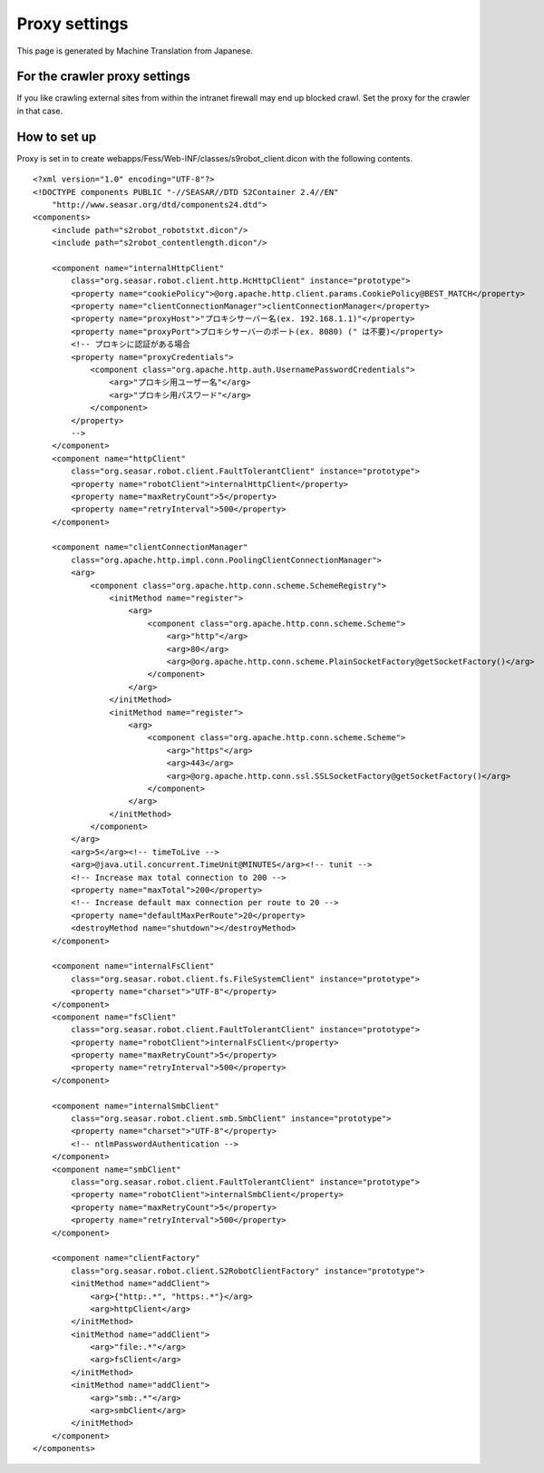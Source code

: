 ==============
Proxy settings
==============

This page is generated by Machine Translation from Japanese.

For the crawler proxy settings
==============================

If you like crawling external sites from within the intranet firewall
may end up blocked crawl. Set the proxy for the crawler in that case.

How to set up
=============

Proxy is set in to create
webapps/Fess/Web-INF/classes/s9robot\_client.dicon with the following
contents.

::

    <?xml version="1.0" encoding="UTF-8"?>
    <!DOCTYPE components PUBLIC "-//SEASAR//DTD S2Container 2.4//EN"
        "http://www.seasar.org/dtd/components24.dtd">
    <components>
        <include path="s2robot_robotstxt.dicon"/>
        <include path="s2robot_contentlength.dicon"/>

        <component name="internalHttpClient"
            class="org.seasar.robot.client.http.HcHttpClient" instance="prototype">
            <property name="cookiePolicy">@org.apache.http.client.params.CookiePolicy@BEST_MATCH</property>
            <property name="clientConnectionManager">clientConnectionManager</property>
            <property name="proxyHost">"プロキシサーバー名(ex. 192.168.1.1)"</property>
            <property name="proxyPort">プロキシサーバーのポート(ex. 8080) (" は不要)</property>
            <!-- プロキシに認証がある場合
            <property name="proxyCredentials">
                <component class="org.apache.http.auth.UsernamePasswordCredentials">
                    <arg>"プロキシ用ユーザー名"</arg>
                    <arg>"プロキシ用パスワード"</arg>
                </component>
            </property>
            -->
        </component>
        <component name="httpClient"
            class="org.seasar.robot.client.FaultTolerantClient" instance="prototype">
            <property name="robotClient">internalHttpClient</property>
            <property name="maxRetryCount">5</property>
            <property name="retryInterval">500</property>
        </component>
        
        <component name="clientConnectionManager"
            class="org.apache.http.impl.conn.PoolingClientConnectionManager">
            <arg>
                <component class="org.apache.http.conn.scheme.SchemeRegistry">
                    <initMethod name="register">
                        <arg>
                            <component class="org.apache.http.conn.scheme.Scheme">
                                <arg>"http"</arg>
                                <arg>80</arg>
                                <arg>@org.apache.http.conn.scheme.PlainSocketFactory@getSocketFactory()</arg>
                            </component>
                        </arg>
                    </initMethod>
                    <initMethod name="register">
                        <arg>
                            <component class="org.apache.http.conn.scheme.Scheme">
                                <arg>"https"</arg>
                                <arg>443</arg>
                                <arg>@org.apache.http.conn.ssl.SSLSocketFactory@getSocketFactory()</arg>
                            </component>
                        </arg>
                    </initMethod>
                </component>
            </arg>
            <arg>5</arg><!-- timeToLive -->
            <arg>@java.util.concurrent.TimeUnit@MINUTES</arg><!-- tunit -->
            <!-- Increase max total connection to 200 -->
            <property name="maxTotal">200</property>
            <!-- Increase default max connection per route to 20 -->
            <property name="defaultMaxPerRoute">20</property>
            <destroyMethod name="shutdown"></destroyMethod>
        </component>

        <component name="internalFsClient"
            class="org.seasar.robot.client.fs.FileSystemClient" instance="prototype">
            <property name="charset">"UTF-8"</property>
        </component>
        <component name="fsClient"
            class="org.seasar.robot.client.FaultTolerantClient" instance="prototype">
            <property name="robotClient">internalFsClient</property>
            <property name="maxRetryCount">5</property>
            <property name="retryInterval">500</property>
        </component>

        <component name="internalSmbClient"
            class="org.seasar.robot.client.smb.SmbClient" instance="prototype">
            <property name="charset">"UTF-8"</property>
            <!-- ntlmPasswordAuthentication -->
        </component>
        <component name="smbClient"
            class="org.seasar.robot.client.FaultTolerantClient" instance="prototype">
            <property name="robotClient">internalSmbClient</property>
            <property name="maxRetryCount">5</property>
            <property name="retryInterval">500</property>
        </component>

        <component name="clientFactory"
            class="org.seasar.robot.client.S2RobotClientFactory" instance="prototype">
            <initMethod name="addClient">
                <arg>{"http:.*", "https:.*"}</arg>
                <arg>httpClient</arg>
            </initMethod>
            <initMethod name="addClient">
                <arg>"file:.*"</arg>
                <arg>fsClient</arg>
            </initMethod>
            <initMethod name="addClient">
                <arg>"smb:.*"</arg>
                <arg>smbClient</arg>
            </initMethod>
        </component>
    </components>
